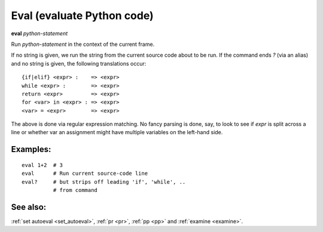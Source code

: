 .. _eval:

Eval (evaluate Python code)
---------------------------

**eval** *python-statement*

Run *python-statement* in the context of the current frame.

If no string is given, we run the string from the current source code
about to be run. If the command ends `?` (via an alias) and no string is
given, the following translations occur:

::

   {if|elif} <expr> :    => <expr>
   while <expr> :        => <expr>
   return <expr>         => <expr>
   for <var> in <expr> : => <expr>
   <var> = <expr>        => <expr>

The above is done via regular expression matching. No fancy parsing is
done, say, to look to see if *expr* is split across a line or whether
var an assignment might have multiple variables on the left-hand side.

Examples:
+++++++++

::

    eval 1+2  # 3
    eval      # Run current source-code line
    eval?     # but strips off leading 'if', 'while', ..
              # from command

See also:
+++++++++

:ref:`set autoeval <set_autoeval>`, :ref:`pr <pr>`,
:ref:`pp <pp>` and :ref:`examine <examine>`.
